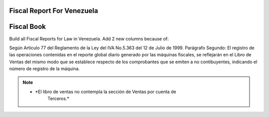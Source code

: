 Fiscal Report For Venezuela
===========================


Fiscal Book
===============================================================================
Build all Fiscal Reports for Law in Venezuela.
Add 2 new columns because of:

Según Articulo 77 del Reglamento de la Ley del IVA No.5.363 del 12 de Julio de
1999.
Parágrafo Segundo: El registro de las operaciones contenidas en el reporte
global diario generado por las máquinas fiscales, se reflejarán en el Libro
de Ventas del mismo modo que se establece respecto de los comprobantes que
se emiten a no contibuyentes, indicando el número de registro de la máquina.

.. note::
    * *El libro de ventas no contempla la sección de Ventas por cuenta de
       Terceros.*